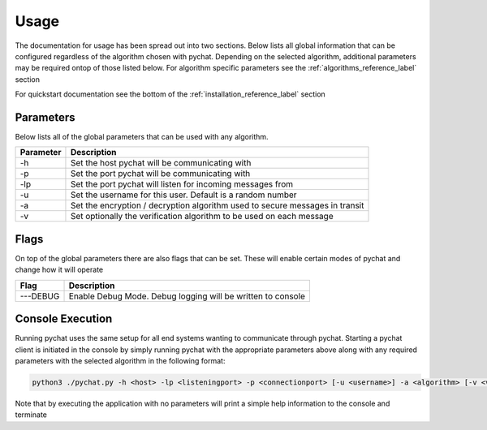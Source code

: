 =====
Usage
=====
The documentation for usage has been spread out into two sections. Below lists all global information that
can be configured regardless of the algorithm chosen with pychat. Depending on the selected algorithm, additional
parameters may be required ontop of those listed below. For algorithm specific parameters see the
:ref:`algorithms_reference_label` section

For quickstart documentation see the bottom of the :ref:`installation_reference_label` section

Parameters
==========
Below lists all of the global parameters that can be used with any algorithm.

+----------------+----------------------------------------------------------------------------------+
| Parameter      | Description                                                                      |
+================+==================================================================================+
| -h             | Set the host pychat will be communicating with                                   |
+----------------+----------------------------------------------------------------------------------+
| -p             | Set the port pychat will be communicating with                                   |
+----------------+----------------------------------------------------------------------------------+
| -lp            | Set the port pychat will listen for incoming messages from                       |
+----------------+----------------------------------------------------------------------------------+
| -u             | Set the username for this user. Default is a random number                       |
+----------------+----------------------------------------------------------------------------------+
| -a             | Set the encryption / decryption algorithm used to secure messages in transit     |
+----------------+----------------------------------------------------------------------------------+
| -v             | Set optionally the verification algorithm to be used on each message             |
+----------------+----------------------------------------------------------------------------------+

Flags
=====
On top of the global parameters there are also flags that can be set. These will enable certain modes of pychat
and change how it will operate

+----------------+-----------------------------------------------------------------------------------------+
| Flag           | Description                                                                             |
+================+=========================================================================================+
| ---DEBUG       | Enable Debug Mode. Debug logging will be written to console                             |
+----------------+-----------------------------------------------------------------------------------------+

.. | ---GUI         | Starts pychat in GUI mode, launching the GUI to interact with the app (not implemented) |
   +----------------+-----------------------------------------------------------------------------------------+

Console Execution
=================
Running pychat uses the same setup for all end systems wanting to communicate through pychat. Starting a pychat client
is initiated in the console by simply running pychat with the appropriate parameters above along with any required
parameters with the selected algorithm in the following format:

.. code-block:: bash

    python3 ./pychat.py -h <host> -lp <listeningport> -p <connectionport> [-u <username>] -a <algorithm> [-v <verificationalgorithm>] [<FLAGS>]

Note that by executing the application with no parameters will print a simple help information to the console and terminate